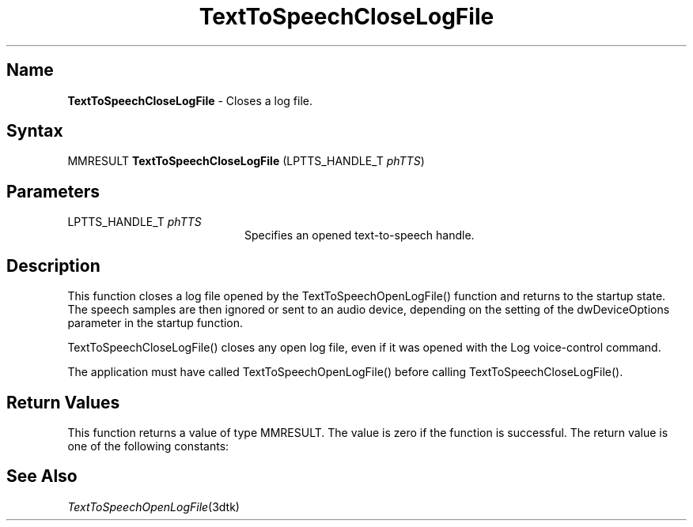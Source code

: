 .\"
.\" @DEC_COPYRIGHT@
.\"
.\"
.\" HISTORY
.\" Revision 1.1.2.4  1996/02/16  15:52:28  Krishna_Mangipudi
.\" 	Removed extrblank space
.\" 	[1996/02/16  15:51:58  Krishna_Mangipudi]
.\"
.\" Revision 1.1.2.3  1996/02/15  22:52:26  Krishna_Mangipudi
.\" 	Added Synopsis
.\" 	[1996/02/15  22:33:52  Krishna_Mangipudi]
.\"
.\" Revision 1.1.2.2  1996/02/15  20:10:59  Krishna_Mangipudi
.\" 	Moved to man3
.\" 	[1996/02/15  20:05:00  Krishna_Mangipudi]
.\"
.\" $EndLog$
.\"
.TH "TextToSpeechCloseLogFile" 3dtk "" "" "" "DECtalk" ""
.SH Name
.PP
\fBTextToSpeechCloseLogFile\fP \-
Closes a log file.
.SH Syntax
.EX
MMRESULT \fBTextToSpeechCloseLogFile\fP (LPTTS_HANDLE_T \fIphTTS\fP)
.EE
.SH Parameters
.IP "LPTTS_HANDLE_T \fIphTTS\fP" 20
Specifies an opened text-to-speech handle.
.SH Description
.PP
This function closes a log file opened by the TextToSpeechOpenLogFile()
function and returns to the startup state.  The speech samples are then
ignored or sent to an audio device, depending on the setting of the
dwDeviceOptions parameter in the startup function.
.PP
TextToSpeechCloseLogFile() closes any open log file, even if it was opened
with the Log voice-control command.
.PP
The application must have called TextToSpeechOpenLogFile() before calling
TextToSpeechCloseLogFile().
.SH Return Values
.PP
This function returns a value of type MMRESULT. The value is zero
if the function is successful. The return value is one of the
following constants:
.PP
.TS
tab(@);
lfR lw(4i)fR .
.sp 4p
Constant@Description
.sp 6p
MMSYSERR_NOERROR
@T{
Normal successful completion (zero).
T}
.sp
MMSYSERR_ERROR
@T{
Failure to wait for pending speech,
unable to close the output file, or no output file is
open.
T}
.sp
MMSYSERR_INVALHANDLE
@T{
The text-to-speech handle was invalid.
T}
.sp
.TE
.PP
.SH See Also
.PP
\fITextToSpeechOpenLogFile\fP(3dtk)
